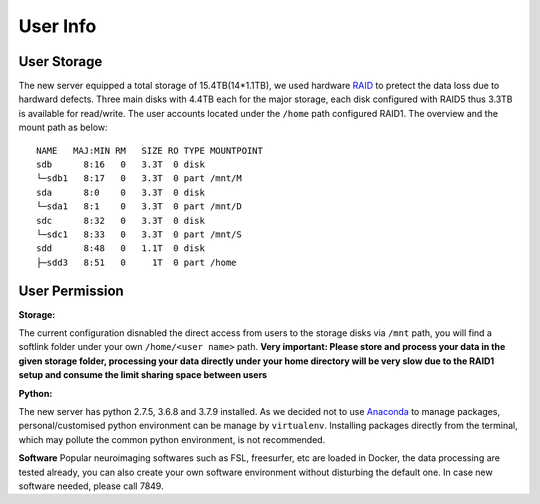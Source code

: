 User Info
====

User Storage
----
The new server equipped a total storage of 15.4TB(14*1.1TB), we used hardware RAID_ to pretect the data loss due to hardward defects. Three main disks with 4.4TB each for the major storage, each disk configured with RAID5 thus 3.3TB is available for read/write. The user accounts located under the ``/home`` path configured RAID1. The overview and the mount path as below:


::

  NAME   MAJ:MIN RM   SIZE RO TYPE MOUNTPOINT
  sdb      8:16   0   3.3T  0 disk
  └─sdb1   8:17   0   3.3T  0 part /mnt/M
  sda      8:0    0   3.3T  0 disk
  └─sda1   8:1    0   3.3T  0 part /mnt/D
  sdc      8:32   0   3.3T  0 disk
  └─sdc1   8:33   0   3.3T  0 part /mnt/S
  sdd      8:48   0   1.1T  0 disk
  ├─sdd3   8:51   0     1T  0 part /home



User Permission
----

**Storage:**

The current configuration disnabled the direct access from users to the storage disks via ``/mnt`` path, you will find a softlink folder under your own ``/home/<user name>`` path. **Very important: Please store and process your data in the given storage folder, processing your data directly under your home directory will be very slow due to the RAID1 setup and consume the limit sharing space between users**

**Python:**

The new server has python 2.7.5, 3.6.8 and 3.7.9 installed. As we decided not to use Anaconda_ to manage packages, personal/customised python environment can be manage by ``virtualenv``. Installing packages directly from the terminal, which may pollute the common python environment, is not recommended.  

**Software**
Popular neuroimaging softwares such as FSL, freesurfer, etc are loaded in Docker, the data processing are tested already, you can also create your own software environment without disturbing the default one. In case new software needed, please call 7849. 



.. Mogon: https://mogonwiki.zdv.uni-mainz.de/dokuwiki/start:development:scripting_languages:python?s[]=virtual
.. _Anaconda: https://www.anaconda.com/
.. _RAID: https://en.wikipedia.org/wiki/RAID
